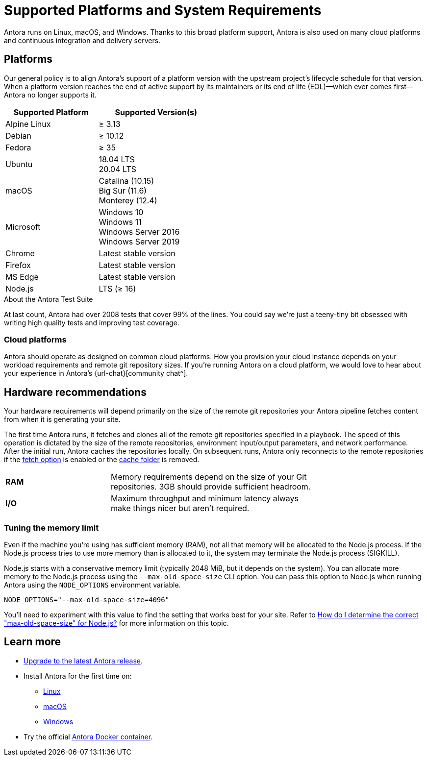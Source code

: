 = Supported Platforms and System Requirements
:navtitle: Supported Platforms
:test-count: over 2008
:test-coverage: 99%
// URLs
:url-issues: {url-repo}/issues
:emdash: &#8212;{zwsp}

Antora runs on Linux, macOS, and Windows.
Thanks to this broad platform support, Antora is also used on many cloud platforms and continuous integration and delivery servers.

== Platforms

Our general policy is to align Antora's support of a platform version with the upstream project's lifecycle schedule for that version.
When a platform version reaches the end of active support by its maintainers or its end of life (EOL){emdash}which ever comes first{emdash}Antora no longer supports it.

// When we have specific notes about a platform (tweaks and/or links to bugs) add a 3rd column to this table labeled "Good to Know"
[cols="20,25a",width="50%"]
|===
|Supported Platform |Supported Version(s)

|Alpine Linux
|&#8805; 3.13

|Debian
|&#8805; 10.12

|Fedora
|&#8805; 35

|Ubuntu
|[%hardbreaks]
18.04 LTS
20.04 LTS

|macOS
|[%hardbreaks]
Catalina (10.15)
Big Sur (11.6)
Monterey (12.4)

|Microsoft
|[%hardbreaks]
Windows 10
Windows 11
Windows Server 2016
Windows Server 2019

|Chrome
|Latest stable version

|Firefox
|Latest stable version

|MS Edge
|Latest stable version

|Node.js
|[%hardbreaks]
LTS (&#8805; 16)
|===

.About the Antora Test Suite
****
At last count, Antora had {test-count} tests that cover {test-coverage} of the lines.
You could say we're just a teeny-tiny bit obsessed with writing high quality tests and improving test coverage.
****

=== Cloud platforms

Antora should operate as designed on common cloud platforms.
How you provision your cloud instance depends on your workload requirements and remote git repository sizes.
If you're running Antora on a cloud platform, we would love to hear about your experience in Antora's {url-chat}[community chat^].

== Hardware recommendations

Your hardware requirements will depend primarily on the size of the remote git repositories your Antora pipeline fetches content from when it is generating your site.

The first time Antora runs, it fetches and clones all of the remote git repositories specified in a playbook.
The speed of this operation is dictated by the size of the remote repositories, environment input/output parameters, and network performance.
After the initial run, Antora caches the repositories locally.
On subsequent runs, Antora only reconnects to the remote repositories if the xref:playbook:runtime-fetch.adoc[fetch option] is enabled or the xref:playbook:runtime-cache-dir.adoc[cache folder] is removed.

[cols="2s,4",width="75%"]
|===
|RAM
|Memory requirements depend on the size of your Git repositories.
3GB should provide sufficient headroom.

|I/O
|Maximum throughput and minimum latency always make things nicer but aren't required.
|===

=== Tuning the memory limit

Even if the machine you're using has sufficient memory (RAM), not all that memory will be allocated to the Node.js process.
If the Node.js process tries to use more memory than is allocated to it, the system may terminate the Node.js process (SIGKILL).

Node.js starts with a conservative memory limit (typically 2048 MiB, but it depends on the system).
You can allocate more memory to the Node.js process using the `--max-old-space-size` CLI option.
You can pass this option to Node.js when running Antora using the `NODE_OPTIONS` environment variable.

 NODE_OPTIONS="--max-old-space-size=4096"

You'll need to experiment with this value to find the setting that works best for your site.
Refer to https://stackoverflow.com/questions/48387040/how-do-i-determine-the-correct-max-old-space-size-for-node-js[How do I determine the correct "max-old-space-size" for Node.js?^] for more information on this topic.

== Learn more

* xref:upgrade-antora.adoc[Upgrade to the latest Antora release].

* Install Antora for the first time on:

** xref:linux-requirements.adoc[Linux]
** xref:macos-requirements.adoc[macOS]
** xref:windows-requirements.adoc[Windows]

* Try the official xref:ROOT:antora-container.adoc[Antora Docker container].

////
OS Release schedule links

Alpine: https://alpinelinux.org/releases/

Arch: https://www.archlinux.org/releng/releases/

Arch Linux releases once a month, with only the 3 most recent distros being officially available

Debian: https://www.debian.org/releases/

Fedora: https://fedoraproject.org/wiki/Releases

Ubuntu Linux: https://wiki.ubuntu.com/Releases

openSUSE: https://en.opensuse.org/Portal:42.3
Checkout the Open Build Project: http://openbuildservice.org

Windows: https://en.wikipedia.org/wiki/Comparison_of_Microsoft_Windows_versions

Windows Server 2016: Mainstream support: Until January 11, 2022
Windows 10: TBD

MacOS https://en.wikipedia.org/wiki/MacOS_version_history
MacOS 13 probably around Oct/Nov 2022, with EOL of Catalina at same time

MS Edge: replaces IE 11 which is not being developed further; it is the default browser for Windows 10/Server 2016
////
